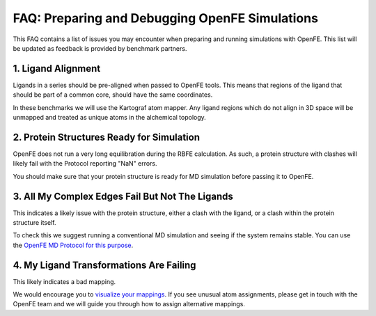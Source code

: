 .. _prep_and_debug:

***********************************************
FAQ: Preparing and Debugging OpenFE Simulations
***********************************************

This FAQ contains a list of issues you may encounter when preparing and
running simulations with OpenFE. This list will be updated as feedback
is provided by benchmark partners.


1. Ligand Alignment
*******************

Ligands in a series should be pre-aligned when passed to OpenFE tools.
This means that regions of the ligand that should be part of a common
core, should have the same coordinates.

In these benchmarks we will use the Kartograf atom mapper. Any ligand
regions which do not align in 3D space will be unmapped and treated
as unique atoms in the alchemical topology.


2. Protein Structures Ready for Simulation
******************************************

OpenFE does not run a very long equilibration during the RBFE calculation.
As such, a protein structure with clashes will likely fail with the Protocol
reporting "NaN" errors.

You should make sure that your protein structure is ready for MD simulation
before passing it to OpenFE.


3. All My Complex Edges Fail But Not The Ligands
************************************************

This indicates a likely issue with the protein structure, either a clash
with the ligand, or a clash within the protein structure itself.

To check this we suggest running a conventional MD simulation and seeing if the system remains stable.
You can use the `OpenFE MD Protocol for this purpose <https://docs.openfree.energy/en/stable/tutorials/md_tutorial.html>`_.


4. My Ligand Transformations Are Failing
****************************************

This likely indicates a bad mapping.

We would encourage you to `visualize your mappings <https://docs.openfree.energy/en/stable/cookbook/ligandnetwork_vis.html>`_.
If you see unusual atom assignments, please get in touch with the OpenFE team and we will guide you through how to assign alternative mappings.
